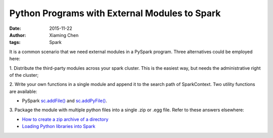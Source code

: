 Python Programs with External Modules to Spark
===============================================

:date: 2015-11-22
:author: Xiaming Chen
:tags: Spark

It is a common scenario that we need external modules in a PySpark
program. Three alternatives could be employed here:

1. Distribute the third-party modules across your spark cluster. This is the
easiest way, but needs the administrative right of the cluster;

2. Write your own functions in a single module and append it to the search path
of SparkContext. Two utility functions are available:

* PySpark `sc.addFile() <http://spark.apache.org/docs/latest/api/python/pyspark.html#pyspark.SparkContext.addFile>`_ and `sc.addPyFile() <http://spark.apache.org/docs/latest/api/python/pyspark.html#pyspark.SparkContext.addPyFile>`_.


3. Package the module with multiple python files into a single .zip or .egg
file. Refer to these answers elsewhere:

* `How to create a zip archive of a directory <http://stackoverflow.com/questions/1855095/how-to-create-a-zip-archive-of-a-directory/>`_

* `Loading Python libraries into Spark <http://apache-spark-user-list.1001560.n3.nabble.com/Loading-Python-libraries-into-Spark-td7059.html>`_